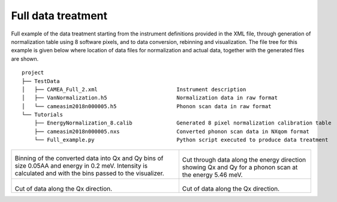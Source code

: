 Full data treatment
^^^^^^^^^^^^^^^^^^^

Full example of the data treatment starting from the instrument definitions provided in the XML file, through generation of normalization table using 8 software pixels, and to data conversion, rebinning and visualization. The file tree for this example is given below where location of data files for normalization and actual data, together with the generated files are shown.

::

    project
    ├── TestData          
    │   ├── CAMEA_Full_2.xml                         Instrument description
    │   ├── VanNormalization.h5                      Normalization data in raw format
    │   └── cameasim2018n000005.h5                   Phonon scan data in raw format
    └── Tutorials
        ├── EnergyNormalization_8.calib              Generated 8 pixel normalization calibration table
        ├── cameasim2018n000005.nxs                  Converted phonon scan data in NXqom format
        └── Full_example.py                          Python script executed to produce data treatment


+-------------------------------------------------------------------+------------------------------------------------------------------+
|      .. literalinclude:: ../../Tutorials/Full_example.py          |    .. Visualization_E_546:                                       |
|         :lines: 4-                                                |                                                                  |
|         :language: python                                         |    .. figure:: ../../Tutorials/Visualization_E_546.png           |
|         :linenos:                                                 |      :width: 90%                                                 |
|                                                                   |                                                                  |
| Binning of the converted data into Qx and Qy bins of size 0.05AA  |  Cut through data along the energy direction showing Qx and Qy   |
| and energy in 0.2 meV. Intensity is calculated and with the bins  |  for a phonon scan at the energy 5.46 meV.                       |
| passed to the visualizer.                                         |                                                                  |
+-------------------------------------------------------------------+------------------------------------------------------------------+
|  .. Visualization_Qx_119:                                         |  .. SimpleInstrumentEf:                                          |
|                                                                   |                                                                  |
|  .. figure:: ../../Tutorials/Visualization_Qx_119.png             |  .. figure:: ../../Tutorials/Visualization_Qy_089.png            |
|    :width: 90%                                                    |    :width: 90%                                                   |
|                                                                   |                                                                  |
| Cut of data along the Qx direction.                               | Cut of data along the Qx direction.                              |
|                                                                   |                                                                  |
|                                                                   |                                                                  |
+-------------------------------------------------------------------+------------------------------------------------------------------+
